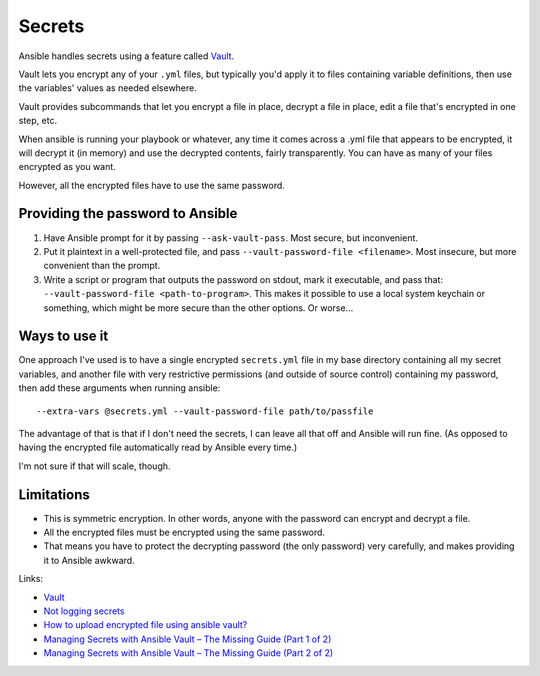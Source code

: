 Secrets
=======

Ansible handles secrets using a feature called
`Vault <https://docs.ansible.com/ansible/playbooks_vault.html>`_.

Vault lets you encrypt any of your ``.yml`` files, but typically
you'd apply it to files containing variable definitions, then
use the variables' values as needed elsewhere.

Vault provides subcommands that let you encrypt a file in place,
decrypt a file in place, edit a file that's encrypted in one step,
etc.

When ansible is running your playbook or whatever, any time it comes
across a .yml file that appears to be encrypted, it will decrypt it
(in memory) and use the decrypted contents, fairly transparently. You
can have as many of your files encrypted as you want.

However, all the encrypted files have to use the same password.

Providing the password to Ansible
---------------------------------

#) Have Ansible prompt for it by passing ``--ask-vault-pass``.  Most
   secure, but inconvenient.
#) Put it plaintext in a well-protected file, and pass
   ``--vault-password-file <filename>``.  Most insecure, but
   more convenient than the prompt.
#) Write a script or program that outputs the password on stdout, mark
   it executable, and pass that: ``--vault-password-file <path-to-program>``.
   This makes it possible to use a local system keychain or something, which
   might be more secure than the other options.  Or worse...

Ways to use it
--------------

One approach I've used is to have a single encrypted ``secrets.yml`` file in my
base directory containing all my secret variables, and another file with very
restrictive permissions (and outside of source control) containing my password,
then add these arguments when running ansible::

    --extra-vars @secrets.yml --vault-password-file path/to/passfile

The advantage of that is that if I don't need the secrets, I can leave all
that off and Ansible will run fine. (As opposed to having the encrypted file
automatically read by Ansible every time.)

I'm not sure if that will scale, though.

Limitations
-----------

* This is symmetric encryption. In other words, anyone with the password
  can encrypt and decrypt a file.
* All the encrypted files must be encrypted using the same password.
* That means you have to protect the decrypting password (the only password)
  very carefully, and makes providing it to Ansible awkward.

Links:

* `Vault <https://docs.ansible.com/ansible/playbooks_vault.html>`_
* `Not logging secrets <https://docs.ansible.com/ansible/faq.html#how-do-i-keep-secret-data-in-my-playbook>`_
* `How to upload encrypted file using ansible vault? <https://stackoverflow.com/questions/22773294/how-to-upload-encrypted-file-using-ansible-vault>`_
* `Managing Secrets with Ansible Vault – The Missing Guide (Part 1 of 2) <https://dantehranian.wordpress.com/2015/07/24/managing-secrets-with-ansible-vault-the-missing-guide-part-1-of-2/>`_
* `Managing Secrets with Ansible Vault – The Missing Guide (Part 2 of 2) <https://dantehranian.wordpress.com/2015/07/24/managing-secrets-with-ansible-vault-the-missing-guide-part-2-of-2/>`_
